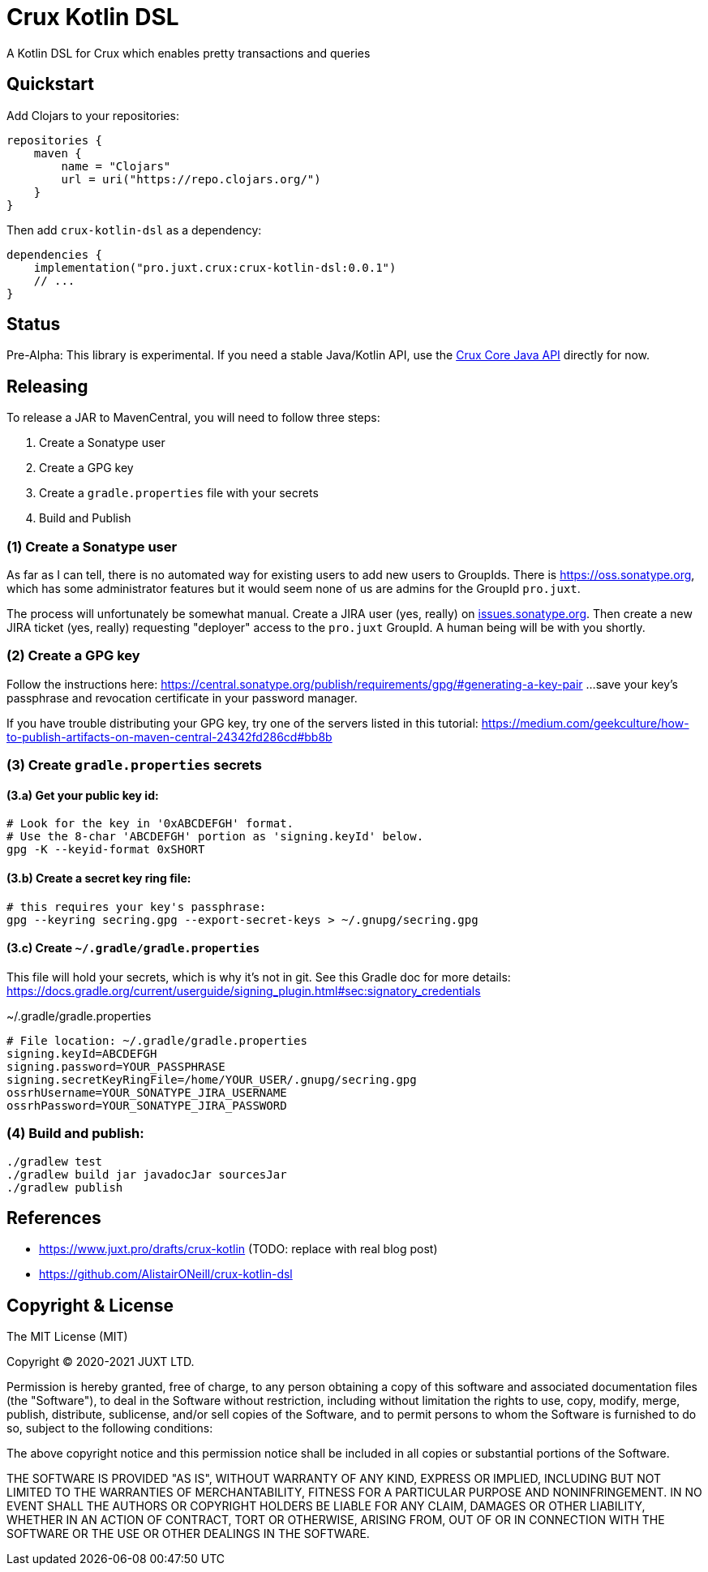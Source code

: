 = Crux Kotlin DSL

A Kotlin DSL for Crux which enables pretty transactions and queries

== Quickstart

Add Clojars to your repositories:

```kotlin
repositories {
    maven {
        name = "Clojars"
        url = uri("https://repo.clojars.org/")
    }
}
```

Then add `crux-kotlin-dsl` as a dependency:

```kotlin
dependencies {
    implementation("pro.juxt.crux:crux-kotlin-dsl:0.0.1")
    // ...
}
```

== Status

Pre-Alpha: This library is experimental. If you need a stable Java/Kotlin API, use the https://crux-doc.s3.eu-west-2.amazonaws.com/crux-javadoc/master/index.html[Crux Core Java API] directly for now.

== Releasing

To release a JAR to MavenCentral, you will need to follow three steps:

1. Create a Sonatype user
2. Create a GPG key
3. Create a `gradle.properties` file with your secrets
4. Build and Publish

=== (1) Create a Sonatype user

As far as I can tell, there is no automated way for existing users to add new
users to GroupIds. There is https://oss.sonatype.org, which has some administrator
features but it would seem none of us are admins for the GroupId `pro.juxt`.

The process will unfortunately be somewhat manual. Create a JIRA user (yes, really)
on https://issues.sonatype.org/secure/Signup!default.jspa[issues.sonatype.org]. Then
create a new JIRA ticket (yes, really) requesting "deployer" access to the `pro.juxt`
GroupId. A human being will be with you shortly.

=== (2) Create a GPG key

Follow the instructions here:
https://central.sonatype.org/publish/requirements/gpg/#generating-a-key-pair
...save your key's passphrase and revocation certificate in your password manager.

If you have trouble distributing your GPG key, try one of the servers listed in this tutorial:
https://medium.com/geekculture/how-to-publish-artifacts-on-maven-central-24342fd286cd#bb8b

=== (3) Create `gradle.properties` secrets

==== (3.a) Get your public key id:

[source,shell]
----
# Look for the key in '0xABCDEFGH' format.
# Use the 8-char 'ABCDEFGH' portion as 'signing.keyId' below.
gpg -K --keyid-format 0xSHORT
----

==== (3.b) Create a secret key ring file:

[source,shell]
----
# this requires your key's passphrase:
gpg --keyring secring.gpg --export-secret-keys > ~/.gnupg/secring.gpg
----

==== (3.c) Create `~/.gradle/gradle.properties`

This file will hold your secrets, which is why it's not in git.
See this Gradle doc for more details:
https://docs.gradle.org/current/userguide/signing_plugin.html#sec:signatory_credentials

.~/.gradle/gradle.properties
[source]
----
# File location: ~/.gradle/gradle.properties
signing.keyId=ABCDEFGH
signing.password=YOUR_PASSPHRASE
signing.secretKeyRingFile=/home/YOUR_USER/.gnupg/secring.gpg
ossrhUsername=YOUR_SONATYPE_JIRA_USERNAME
ossrhPassword=YOUR_SONATYPE_JIRA_PASSWORD
----

=== (4) Build and publish:

[source,shell]
----
./gradlew test
./gradlew build jar javadocJar sourcesJar
./gradlew publish
----

== References

* https://www.juxt.pro/drafts/crux-kotlin (TODO: replace with real blog post)
* https://github.com/AlistairONeill/crux-kotlin-dsl

== Copyright & License

The MIT License (MIT)

Copyright © 2020-2021 JUXT LTD.

Permission is hereby granted, free of charge, to any person obtaining a copy of this software and associated documentation files (the "Software"), to deal in the Software without restriction, including without limitation the rights to use, copy, modify, merge, publish, distribute, sublicense, and/or sell copies of the Software, and to permit persons to whom the Software is furnished to do so, subject to the following conditions:

The above copyright notice and this permission notice shall be included in all copies or substantial portions of the Software.

THE SOFTWARE IS PROVIDED "AS IS", WITHOUT WARRANTY OF ANY KIND, EXPRESS OR IMPLIED, INCLUDING BUT NOT LIMITED TO THE WARRANTIES OF MERCHANTABILITY, FITNESS FOR A PARTICULAR PURPOSE AND NONINFRINGEMENT. IN NO EVENT SHALL THE AUTHORS OR COPYRIGHT HOLDERS BE LIABLE FOR ANY CLAIM, DAMAGES OR OTHER LIABILITY, WHETHER IN AN ACTION OF CONTRACT, TORT OR OTHERWISE, ARISING FROM, OUT OF OR IN CONNECTION WITH THE SOFTWARE OR THE USE OR OTHER DEALINGS IN THE SOFTWARE.
